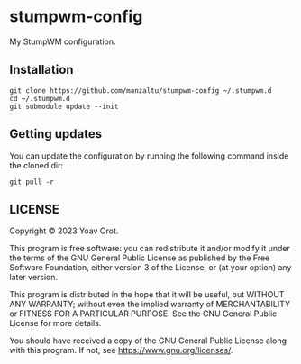 * stumpwm-config
My StumpWM configuration.

** Installation
#+BEGIN_SRC shell
git clone https://github.com/manzaltu/stumpwm-config ~/.stumpwm.d
cd ~/.stumpwm.d
git submodule update --init
#+END_SRC

** Getting updates
You can update the configuration by running the following command inside the cloned dir:
#+BEGIN_SRC shell
git pull -r
#+END_SRC

** LICENSE
Copyright © 2023 Yoav Orot.

This program is free software: you can redistribute it and/or modify it under the terms of the GNU
General Public License as published by the Free Software Foundation, either version 3 of the
License, or (at your option) any later version.

This program is distributed in the hope that it will be useful, but WITHOUT ANY WARRANTY; without
even the implied warranty of MERCHANTABILITY or FITNESS FOR A PARTICULAR PURPOSE. See the GNU
General Public License for more details.

You should have received a copy of the GNU General Public License along with this program. If not,
see <https://www.gnu.org/licenses/>.

